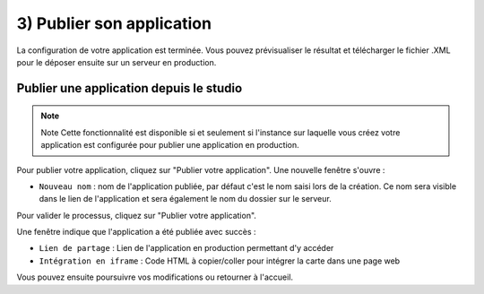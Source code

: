 .. Authors : 
.. mviewer team

.. _publication:

3) Publier son application
=====================

La configuration de votre application est terminée. Vous pouvez prévisualiser le résultat et télécharger le fichier .XML pour le déposer ensuite sur un serveur en production.

.. image:: ../_images/user/mviewerstudio_3_publication.png
              :alt: Publier son application
              :align: center

Publier une application depuis le studio
-------------------------------------------

.. note:: Note
        Cette fonctionnalité est disponible si et seulement si l'instance sur laquelle vous créez votre application est configurée pour publier une application en production.

Pour publier votre application, cliquez sur "Publier votre application". Une nouvelle fenêtre s'ouvre :

.. image:: ../_images/user/mviewerstudio_3_publication_production1.png
              :alt: Publier son application en production
              :align: center

* ``Nouveau nom`` : nom de l'application publiée, par défaut c'est le nom saisi lors de la création. Ce nom sera visible dans le lien de l'application et sera également le nom du dossier sur le serveur.

Pour valider le processus, cliquez sur "Publier votre application". 

Une fenêtre indique que l'application a été publiée avec succès :

.. image:: ../_images/user/mviewerstudio_3_publication_production_succes.png
              :alt: Publier son application en production validée
              :align: center

* ``Lien de partage`` : Lien de l'application en production permettant d'y accéder
* ``Intégration en iframe`` : Code HTML à copier/coller pour intégrer la carte dans une page web 

Vous pouvez ensuite poursuivre vos modifications ou retourner à l'accueil.

